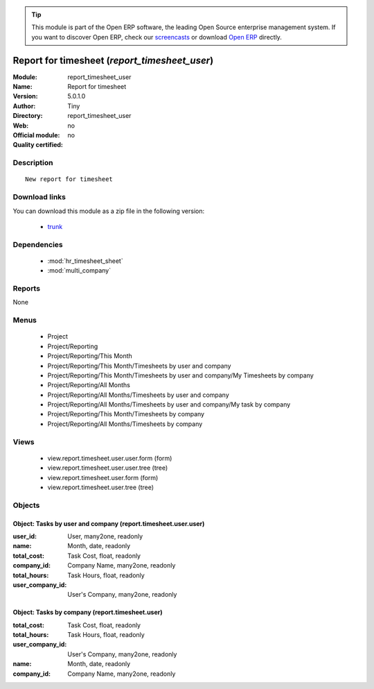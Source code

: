 
.. module:: report_timesheet_user
    :synopsis: Report for timesheet 
    :noindex:
.. 

.. raw:: html

      <br />
    <link rel="stylesheet" href="../_static/hide_objects_in_sidebar.css" type="text/css" />

.. tip:: This module is part of the Open ERP software, the leading Open Source 
  enterprise management system. If you want to discover Open ERP, check our 
  `screencasts <href="http://openerp.tv>`_ or download 
  `Open ERP <href="http://openerp.com>`_ directly.

.. raw:: html

    <div class="js-kit-rating" title="" permalink="" standalone="yes" path="/report_timesheet_user"></div>
    <script src="http://js-kit.com/ratings.js"></script>

Report for timesheet (*report_timesheet_user*)
==============================================
:Module: report_timesheet_user
:Name: Report for timesheet
:Version: 5.0.1.0
:Author: Tiny
:Directory: report_timesheet_user
:Web: 
:Official module: no
:Quality certified: no

Description
-----------

::

  New report for timesheet

Download links
--------------

You can download this module as a zip file in the following version:

  * `trunk <http://www.openerp.com/download/modules/trunk/report_timesheet_user.zip>`_


Dependencies
------------

 * :mod:`hr_timesheet_sheet`
 * :mod:`multi_company`

Reports
-------

None


Menus
-------

 * Project
 * Project/Reporting
 * Project/Reporting/This Month
 * Project/Reporting/This Month/Timesheets by user and company
 * Project/Reporting/This Month/Timesheets by user and company/My Timesheets by company
 * Project/Reporting/All Months
 * Project/Reporting/All Months/Timesheets by user and company
 * Project/Reporting/All Months/Timesheets by user and company/My task by company
 * Project/Reporting/This Month/Timesheets by company
 * Project/Reporting/All Months/Timesheets by company

Views
-----

 * view.report.timesheet.user.user.form (form)
 * view.report.timesheet.user.user.tree (tree)
 * view.report.timesheet.user.form (form)
 * view.report.timesheet.user.tree (tree)


Objects
-------

Object: Tasks by user and company (report.timesheet.user.user)
##############################################################



:user_id: User, many2one, readonly





:name: Month, date, readonly





:total_cost: Task Cost, float, readonly





:company_id: Company Name, many2one, readonly





:total_hours: Task Hours, float, readonly





:user_company_id: User's Company, many2one, readonly




Object: Tasks by company (report.timesheet.user)
################################################



:total_cost: Task Cost, float, readonly





:total_hours: Task Hours, float, readonly





:user_company_id: User's Company, many2one, readonly





:name: Month, date, readonly





:company_id: Company Name, many2one, readonly


